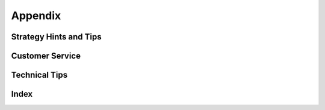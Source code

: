 
********
Appendix
********

Strategy Hints and Tips
=======================


Customer Service
================


Technical Tips
==============


Index
=====